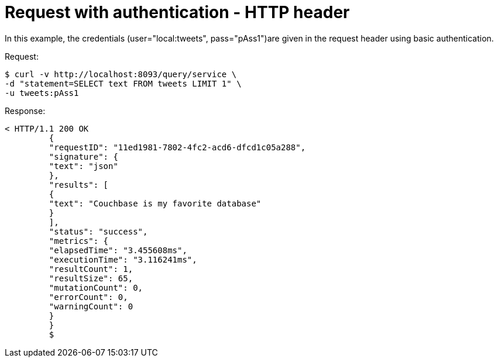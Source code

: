 [#concept_x4m_xtx_nq]
= Request with authentication - HTTP header

In this example, the credentials (user="local:tweets", pass="pAss1")are given in the request header using basic authentication.

.Request:
 $ curl -v http://localhost:8093/query/service \
 -d "statement=SELECT text FROM tweets LIMIT 1" \
 -u tweets:pAss1

.Response:
----
< HTTP/1.1 200 OK
         {
         "requestID": "11ed1981-7802-4fc2-acd6-dfcd1c05a288",
         "signature": {
         "text": "json"
         },
         "results": [
         {
         "text": "Couchbase is my favorite database"
         }
         ],
         "status": "success",
         "metrics": {
         "elapsedTime": "3.455608ms",
         "executionTime": "3.116241ms",
         "resultCount": 1,
         "resultSize": 65,
         "mutationCount": 0,
         "errorCount": 0,
         "warningCount": 0
         }
         }
         $
----
